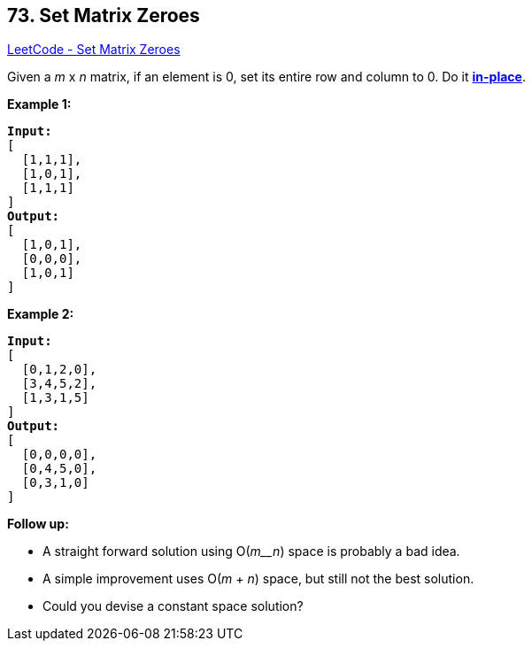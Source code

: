 == 73. Set Matrix Zeroes

https://leetcode.com/problems/set-matrix-zeroes/[LeetCode - Set Matrix Zeroes]

Given a _m_ x _n_ matrix, if an element is 0, set its entire row and column to 0. Do it https://en.wikipedia.org/wiki/In-place_algorithm[*in-place*].

*Example 1:*

[subs="verbatim,quotes,macros"]
----
*Input:* 
[
  [1,1,1],
  [1,0,1],
  [1,1,1]
]
*Output:* 
[
  [1,0,1],
  [0,0,0],
  [1,0,1]
]
----

*Example 2:*

[subs="verbatim,quotes,macros"]
----
*Input:* 
[
  [0,1,2,0],
  [3,4,5,2],
  [1,3,1,5]
]
*Output:* 
[
  [0,0,0,0],
  [0,4,5,0],
  [0,3,1,0]
]
----

*Follow up:*


* A straight forward solution using O(_m__n_) space is probably a bad idea.
* A simple improvement uses O(_m_ + _n_) space, but still not the best solution.
* Could you devise a constant space solution?


